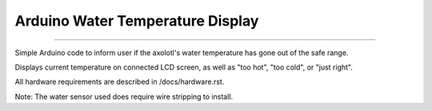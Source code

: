 =================================
Arduino Water Temperature Display
=================================
=================================



Simple Arduino code to inform user if the axolotl's water temperature has gone out of the safe range.

Displays current temperature on connected LCD screen, as well as "too hot", "too cold", or "just right".

All hardware requirements are described in /docs/hardware.rst.

Note: The water sensor used does require wire stripping to install. 
